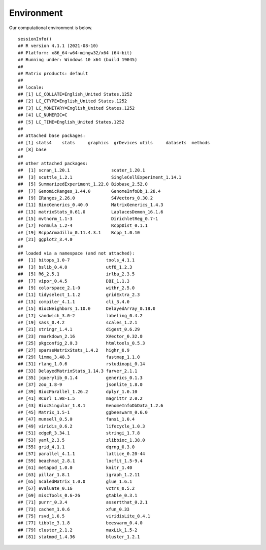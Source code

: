 Environment
==========================

Our computational environment is below.
::
    sessionInfo()
    ## R version 4.1.1 (2021-08-10)
    ## Platform: x86_64-w64-mingw32/x64 (64-bit)
    ## Running under: Windows 10 x64 (build 19045)
    ## 
    ## Matrix products: default
    ## 
    ## locale:
    ## [1] LC_COLLATE=English_United States.1252 
    ## [2] LC_CTYPE=English_United States.1252   
    ## [3] LC_MONETARY=English_United States.1252
    ## [4] LC_NUMERIC=C                          
    ## [5] LC_TIME=English_United States.1252    
    ## 
    ## attached base packages:
    ## [1] stats4    stats     graphics  grDevices utils     datasets  methods  
    ## [8] base     
    ## 
    ## other attached packages:
    ##  [1] scran_1.20.1                scater_1.20.1              
    ##  [3] scuttle_1.2.1               SingleCellExperiment_1.14.1
    ##  [5] SummarizedExperiment_1.22.0 Biobase_2.52.0             
    ##  [7] GenomicRanges_1.44.0        GenomeInfoDb_1.28.4        
    ##  [9] IRanges_2.26.0              S4Vectors_0.30.2           
    ## [11] BiocGenerics_0.40.0         MatrixGenerics_1.4.3       
    ## [13] matrixStats_0.61.0          LaplacesDemon_16.1.6       
    ## [15] mvtnorm_1.1-3               DirichletReg_0.7-1         
    ## [17] Formula_1.2-4               RcppDist_0.1.1             
    ## [19] RcppArmadillo_0.11.4.3.1    Rcpp_1.0.10                
    ## [21] ggplot2_3.4.0              
    ## 
    ## loaded via a namespace (and not attached):
    ##  [1] bitops_1.0-7              tools_4.1.1              
    ##  [3] bslib_0.4.0               utf8_1.2.3               
    ##  [5] R6_2.5.1                  irlba_2.3.5              
    ##  [7] vipor_0.4.5               DBI_1.1.3                
    ##  [9] colorspace_2.1-0          withr_2.5.0              
    ## [11] tidyselect_1.1.2          gridExtra_2.3            
    ## [13] compiler_4.1.1            cli_3.4.0                
    ## [15] BiocNeighbors_1.10.0      DelayedArray_0.18.0      
    ## [17] sandwich_3.0-2            labeling_0.4.2           
    ## [19] sass_0.4.2                scales_1.2.1             
    ## [21] stringr_1.4.1             digest_0.6.29            
    ## [23] rmarkdown_2.16            XVector_0.32.0           
    ## [25] pkgconfig_2.0.3           htmltools_0.5.3          
    ## [27] sparseMatrixStats_1.4.2   highr_0.9                
    ## [29] limma_3.48.3              fastmap_1.1.0            
    ## [31] rlang_1.0.6               rstudioapi_0.14          
    ## [33] DelayedMatrixStats_1.14.3 farver_2.1.1             
    ## [35] jquerylib_0.1.4           generics_0.1.3           
    ## [37] zoo_1.8-9                 jsonlite_1.8.0           
    ## [39] BiocParallel_1.26.2       dplyr_1.0.10             
    ## [41] RCurl_1.98-1.5            magrittr_2.0.2           
    ## [43] BiocSingular_1.8.1        GenomeInfoDbData_1.2.6   
    ## [45] Matrix_1.5-1              ggbeeswarm_0.6.0         
    ## [47] munsell_0.5.0             fansi_1.0.4              
    ## [49] viridis_0.6.2             lifecycle_1.0.3          
    ## [51] edgeR_3.34.1              stringi_1.7.8            
    ## [53] yaml_2.3.5                zlibbioc_1.38.0          
    ## [55] grid_4.1.1                dqrng_0.3.0              
    ## [57] parallel_4.1.1            lattice_0.20-44          
    ## [59] beachmat_2.8.1            locfit_1.5-9.4           
    ## [61] metapod_1.0.0             knitr_1.40               
    ## [63] pillar_1.8.1              igraph_1.2.11            
    ## [65] ScaledMatrix_1.0.0        glue_1.6.1               
    ## [67] evaluate_0.16             vctrs_0.5.2              
    ## [69] miscTools_0.6-26          gtable_0.3.1             
    ## [71] purrr_0.3.4               assertthat_0.2.1         
    ## [73] cachem_1.0.6              xfun_0.33                
    ## [75] rsvd_1.0.5                viridisLite_0.4.1        
    ## [77] tibble_3.1.8              beeswarm_0.4.0           
    ## [79] cluster_2.1.2             maxLik_1.5-2             
    ## [81] statmod_1.4.36            bluster_1.2.1

